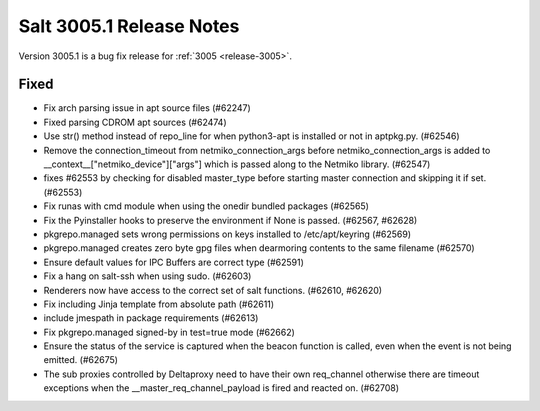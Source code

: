 .. _release-3005-1:

=========================
Salt 3005.1 Release Notes
=========================

Version 3005.1 is a bug fix release for :ref:`3005 <release-3005>`.


Fixed
-----

- Fix arch parsing issue in apt source files (#62247)
- Fixed parsing CDROM apt sources (#62474)
- Use str() method instead of repo_line for when python3-apt is installed or not in aptpkg.py. (#62546)
- Remove the connection_timeout from netmiko_connection_args before netmiko_connection_args is added to __context__["netmiko_device"]["args"] which is passed along to the Netmiko library. (#62547)
- fixes #62553 by checking for disabled master_type before starting master connection and skipping it if set. (#62553)
- Fix runas with cmd module when using the onedir bundled packages (#62565)
- Fix the Pyinstaller hooks to preserve the environment if None is passed. (#62567, #62628)
- pkgrepo.managed sets wrong permissions on keys installed to /etc/apt/keyring (#62569)
- pkgrepo.managed creates zero byte gpg files when dearmoring contents to the same filename (#62570)
- Ensure default values for IPC Buffers are correct type (#62591)
- Fix a hang on salt-ssh when using sudo. (#62603)
- Renderers now have access to the correct set of salt functions. (#62610, #62620)
- Fix including Jinja template from absolute path (#62611)
- include jmespath in package requirements (#62613)
- Fix pkgrepo.managed signed-by in test=true mode (#62662)
- Ensure the status of the service is captured when the beacon function is called, even when the event is not being emitted. (#62675)
- The sub proxies controlled by Deltaproxy need to have their own req_channel otherwise there are timeout exceptions when the __master_req_channel_payload is fired and reacted on. (#62708)
